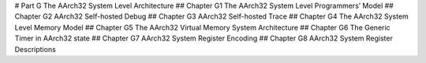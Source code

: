 # Part G The AArch32 System Level Architecture 
## Chapter G1 The AArch32 System Level Programmers’ Model 
## Chapter G2 AArch32 Self-hosted Debug 
## Chapter G3 AArch32 Self-hosted Trace 
## Chapter G4 The AArch32 System Level Memory Model 
## Chapter G5 The AArch32 Virtual Memory System Architecture 
## Chapter G6 The Generic Timer in AArch32 state 
## Chapter G7 AArch32 System Register Encoding 
## Chapter G8 AArch32 System Register Descriptions
